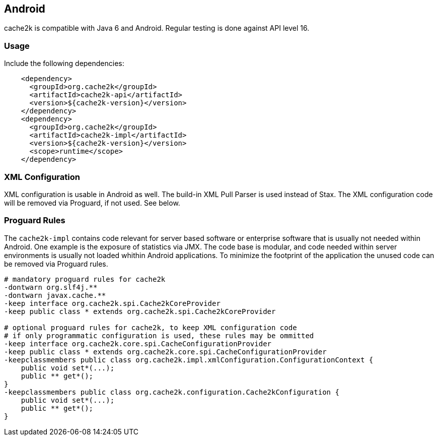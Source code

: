 [[android]]
== Android

cache2k is compatible with Java 6 and Android. Regular testing is done against API level 16.

=== Usage

Include the following dependencies:

[source,xml]
----
    <dependency>
      <groupId>org.cache2k</groupId>
      <artifactId>cache2k-api</artifactId>
      <version>${cache2k-version}</version>
    </dependency>
    <dependency>
      <groupId>org.cache2k</groupId>
      <artifactId>cache2k-impl</artifactId>
      <version>${cache2k-version}</version>
      <scope>runtime</scope>
    </dependency>
----

=== XML Configuration

XML configuration is usable in Android as well. The build-in XML Pull Parser is
used instead of Stax. The XML configuration code will be removed via Proguard, if not used. See below.

=== Proguard Rules

The `cache2k-impl` contains code relevant for server based software or enterprise software that is
usually not needed within Android. One example is the exposure of statistics via JMX. The code base is
modular, and code needed within server environments is usually not loaded whithin Android applications.
To minimize the footprint of the application the unused code can be removed via Proguard rules.

[source]
----
# mandatory proguard rules for cache2k
-dontwarn org.slf4j.**
-dontwarn javax.cache.**
-keep interface org.cache2k.spi.Cache2kCoreProvider
-keep public class * extends org.cache2k.spi.Cache2kCoreProvider

# optional proguard rules for cache2k, to keep XML configuration code
# if only programmatic configuration is used, these rules may be ommitted
-keep interface org.cache2k.core.spi.CacheConfigurationProvider
-keep public class * extends org.cache2k.core.spi.CacheConfigurationProvider
-keepclassmembers public class org.cache2k.impl.xmlConfiguration.ConfigurationContext {
    public void set*(...);
    public ** get*();
}
-keepclassmembers public class org.cache2k.configuration.Cache2kConfiguration {
    public void set*(...);
    public ** get*();
}
----
